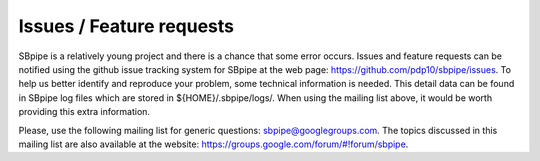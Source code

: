 Issues / Feature requests
-------------------------

SBpipe is a relatively young project and there is a chance that some
error occurs. Issues and feature requests can be notified using the
github issue tracking system for SBpipe at the web page:
https://github.com/pdp10/sbpipe/issues. To help us better identify and
reproduce your problem, some technical information is needed. This
detail data can be found in SBpipe log files which are stored in
${HOME}/.sbpipe/logs/. When using the mailing list above, it would be
worth providing this extra information.

Please, use the following mailing list for generic questions:
sbpipe@googlegroups.com. The topics discussed in this mailing list are
also available at the website:
https://groups.google.com/forum/#!forum/sbpipe.
